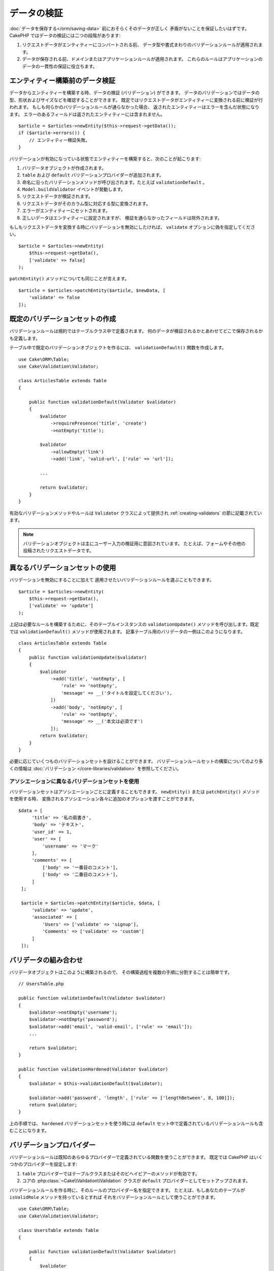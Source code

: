 データの検証
############

:doc:`データを保存する</orm/saving-data>` 前におそらくそのデータが正しく
矛盾がないことを保証したいはずです。
CakePHP ではデータの検証には二つの段階があります:

1. リクエストデータがエンティティーにコンバートされる前、
   データ型や書式まわりのバリデーションルールが適用されます。
2. データが保存される前、ドメインまたはアプリケーションルールが適用されます。
   これらのルールはアプリケーションのデータの一貫性の保証に役立ちます。

.. _validating-request-data:

エンティティー構築前のデータ検証
================================

データからエンティティーを構築する時、データの検証 (バリデーション) ができます。
データのバリデーションではデータの型、形状およびサイズなどを確認することができます。
既定ではリクエストデータがエンティティーに変換される前に検証が行われます。
もしも何らかのバリデーションルールが通らなかった場合、
返されたエンティティーはエラーを含んだ状態になります。
エラーのあるフィールドは返されたエンティティーには含まれません。 ::

    $article = $articles->newEntity($this->request->getData());
    if ($article->errors()) {
        // エンティティー検証失敗。
    }

.. versionadded:: 3.4.0
    ``getErrors()`` 関数は追加されました。

バリデーションが有効になっている状態でエンティティーを構築すると、次のことが起こります:

1. バリデータオブジェクトが作成されます。
2. ``table`` および ``default`` バリデーションプロバイダーが追加されます。
3. 命名に沿ったバリデーションメソッドが呼び出されます。たとえば ``validationDefault`` 。
4. ``Model.buildValidator`` イベントが発動します。
5. リクエストデータが検証されます。
6. リクエストデータがそのカラム型に対応する型に変換されます。
7. エラーがエンティティーにセットされます。
8. 正しいデータはエンティティーに設定されますが、
   検証を通らなかったフィールドは除外されます。

もしもリクエストデータを変換する時にバリデーションを無効にしたければ、
``validate`` オプションに偽を指定してください。 ::

    $article = $articles->newEntity(
        $this->request->getData(),
        ['validate' => false]
    );

``patchEntity()`` メソッドについても同じことが言えます。 ::

    $article = $articles->patchEntity($article, $newData, [
        'validate' => false
    ]);

既定のバリデーションセットの作成
================================

バリデーションルールは規約ではテーブルクラス中で定義されます。
何のデータが検証されるかとあわせてどこで保存されるかも定義します。


テーブル中で既定のバリデーションオブジェクトを作るには、
``validationDefault()`` 関数を作成します。 ::

    use Cake\ORM\Table;
    use Cake\Validation\Validator;

    class ArticlesTable extends Table
    {

        public function validationDefault(Validator $validator)
        {
            $validator
                ->requirePresence('title', 'create')
                ->notEmpty('title');

            $validator
                ->allowEmpty('link')
                ->add('link', 'valid-url', ['rule' => 'url']);

            ...

            return $validator;
        }
    }

有効なバリデーションメソッドやルールは ``Validator`` クラスによって提供され
:ref:`creating-validators` の節に記載されています。

.. note::

    バリデーションオブジェクトは主にユーザー入力の検証用に意図されています。
    たとえば、フォームやその他の投稿されたリクエストデータです。


異なるバリデーションセットの使用
================================

バリデーションを無効にすることに加えて
適用させたいバリデーションルールを選ぶこともできます。 ::

    $article = $articles->newEntity(
        $this->request->getData(),
        ['validate' => 'update']
    );

上記は必要なルールを構築するために、そのテーブルインスタンスの ``validationUpdate()``
メソッドを呼び出します。既定では ``validationDefault()`` メソッドが使用されます。
記事テーブル用のバリデータの一例はこのようになります。 ::

    class ArticlesTable extends Table
    {
        public function validationUpdate($validator)
        {
            $validator
                ->add('title', 'notEmpty', [
                    'rule' => 'notEmpty',
                    'message' => __('タイトルを設定してください'),
                ])
                ->add('body', 'notEmpty', [
                    'rule' => 'notEmpty',
                    'message' => __('本文は必須です')
                ]);
            return $validator;
        }
    }

必要に応じていくつものバリデーションセットを設けることができます。
バリデーションルールセットの構築についてのより多くの情報は :doc:`バリデーション
</core-libraries/validation>` を参照してください。


.. _using-different-validators-per-association:

アソシエーションに異なるバリデーションセットを使用
--------------------------------------------------

バリデーションセットはアソシエーションごとに定義することもできます。
``newEntity()`` または ``patchEntity()`` メソッドを使用する時、
変換されるアソシエーション各々に追加のオプションを渡すことができます。 ::

   $data = [
        'title' => '私の肩書き',
        'body' => 'テキスト',
        'user_id' => 1,
        'user' => [
            'username' => 'マーク'
        ],
        'comments' => [
            ['body' => '一番目のコメント'],
            ['body' => '二番目のコメント'],
        ]
    ];

    $article = $articles->patchEntity($article, $data, [
        'validate' => 'update',
        'associated' => [
            'Users' => ['validate' => 'signup'],
            'Comments' => ['validate' => 'custom']
        ]
    ]);

バリデータの組み合わせ
======================

バリデータオブジェクトはこのように構築されるので、
その構築過程を複数の手順に分割することは簡単です。 ::

    // UsersTable.php

    public function validationDefault(Validator $validator)
    {
        $validator->notEmpty('username');
        $validator->notEmpty('password');
        $validator->add('email', 'valid-email', ['rule' => 'email']);
        ...

        return $validator;
    }

    public function validationHardened(Validator $validator)
    {
        $validator = $this->validationDefault($validator);

        $validator->add('password', 'length', ['rule' => ['lengthBetween', 8, 100]]);
        return $validator;
    }

上の手順では、 ``hardened`` バリデーションセットを使う時には
``default`` セット中で定義されているバリデーションルールも含むことになります。

バリデーションプロバイダー
==========================

バリデーションルールは既知のあらゆるプロバイダーで定義されている関数を使うことができます。
既定では CakePHP はいくつかのプロバイダーを設定します:

1. ``table`` プロバイダーではテーブルクラスまたはそのビヘイビアーのメソッドが有効です。
2. コアの :php:class:`~Cake\\Validation\\Validation` クラスが
   ``default`` プロバイダーとしてセットアップされます。

バリデーションルールを作る時に、そのルールのプロバイダー名を指定できます。
たとえば、もしあなたのテーブルが ``isValidRole`` メソッドを持っているとすれば
それをバリデーションルールとして使うことができます。 ::

    use Cake\ORM\Table;
    use Cake\Validation\Validator;

    class UsersTable extends Table
    {

        public function validationDefault(Validator $validator)
        {
            $validator
                ->add('role', 'validRole', [
                    'rule' => 'isValidRole',
                    'message' => __('有効な権限を指定する必要があります'),
                    'provider' => 'table',
                ]);
            return $validator;
        }

        public function isValidRole($value, array $context)
        {
            return in_array($value, ['admin', 'editor', 'author'], true);
        }

    }

バリデーションルールにはクロージャも使うことができます。 ::

    $validator->add('name', 'myRule', [
        'rule' => function ($data, $provider) {
            if ($data > 1) {
                return true;
            }
            return '適切な値ではありません。';
        }
    ]);

バリデーションメソッドは通らない時にエラーメッセージを返すことができます。
これは渡された値に動的に基づくエラーメッセージを作るための簡単な方法です。

テーブルからのバリデータ取得
============================

テーブルクラスにバリデーションセットを作成した後は、
名前を指定して結果のオブジェクトを取得できるようになります。 ::

    $defaultValidator = $usersTable->validator('default');

    $hardenedValidator = $usersTable->validator('hardened');


.. deprecated:: 3.5.0
    ``validator()`` は非推奨です。代わりに ``getValidator()`` を使用してください。

既定のバリデータクラス
======================

上述の通り、既定ではバリデーションメソッドは
``Cake\Validation\Validator`` のインスタンスを受け取ります。
そうではなくて、カスタムバリデータのインスタンスが毎回ほしいのであれば、
テーブルの ``$_validatorClass`` プロパティーを使うことができます。 ::

    // あなたのテーブルクラスの中で
    public function initialize(array $config)
    {
        $this->_validatorClass = '\FullyNamespaced\Custom\Validator';
    }

.. _application-rules:

アプリケーションルールの適用
============================

:ref:`リクエストデータがエンティティーに変換される <validating-request-data>` 時、
基本的なデータ検証が行われますが、多くのアプリケーションは
基本的な検証が完了した後にのみ適用されるもっと複雑な検証も設けています。

バリデーションはデータの形式や構文が正しいことを保証する一方、 ルールは
あなたのアプリケーションやネットワークの既存の状態に対してデータを比較することに
焦点を当てます。

この種のルールはしばしば「ドメインルール」や「アプリケーションルール」と言われます。
CakePHP は、エンティティーが保存される前に適用される「ルールチェッカー」を通して
これを行います。いくつかのドメインルールの例は次のようになります:

* メールアドレスの一意性の保証。
* ステータス遷移や業務フローの手順 (たとえば、請求書のステータス更新)。
* 論理削除されたアイテムの更新の抑制。
* 使用量／料金の上限の強制。

ドメインルールは ``save()`` および ``delete()`` メソッドを呼ぶとチェックされます。

ルールチェッカーの作成
----------------------

ルールチェッカークラスは一般にテーブルクラスの ``buildRules()``
メソッドで定義されます。ビヘイビアーや他のイベントの受け手は
与えられたテーブルクラスのルールチェッカーを受け取るために ``Model.buildRules``
イベントを使うことができます。 ::

    use Cake\ORM\RulesChecker;

    // テーブルクラスの中で
    public function buildRules(RulesChecker $rules)
    {
        // 作成および更新操作に提供されるルールを追加
        $rules->add(function ($entity, $options) {
            // 失敗／成功を示す真偽値を返す
        }, 'ruleName');

        // 作成のルールを追加
        $rules->addCreate(function ($entity, $options) {
            // 失敗／成功を示す真偽値を返す
        }, 'ruleName');

        // 更新のルールを追加
        $rules->addUpdate(function ($entity, $options) {
            // 失敗／成功を示す真偽値を返す
        }, 'ruleName');

        // 削除のルールを追加
        $rules->addDelete(function ($entity, $options) {
            // 失敗／成功を示す真偽値を返す
        }, 'ruleName');

        return $rules;
    }

ルールの関数はチェックされるエンティティーとオプションの配列を期待します。
オプションの配列は ``errorField`` 、 ``message`` 、そして ``repository`` を含みます。
``repository`` オプションはルールが追加されるテーブルクラスを含みます。 
ルールはあらゆる ``callable`` を受け取るので、インスタンス関数を使うこともできます。 ::

    $rules->addCreate([$this, 'uniqueEmail'], 'uniqueEmail');

または呼び出し可能なクラスも使えます。 ::

    $rules->addCreate(new IsUnique(['email']), 'uniqueEmail');

ルールを追加する時、任意でルールが適用されるフィールドやエラーメッセージ
を定義することができます。 ::

    $rules->add([$this, 'isValidState'], 'validState', [
        'errorField' => 'status',
        'message' => 'この請求書はそのステータスに遷移できません。'
    ]);

エンティティーの ``errors()`` メソッドを呼ぶとエラーを確認できます。 ::

    $entity->errors(); // ドメインルールのエラーメッセージを含んでいます

一意フィールドルールの作成
--------------------------

一意ルールは極めて一般的なので、CakePHP は一意フィールドの組み合わせを定義できる
単純なルールクラスを内包しています。 ::

    use Cake\ORM\Rule\IsUnique;

    // 一つのフィールド
    $rules->add($rules->isUnique(['email']));

    // フィールドのリスト
    $rules->add($rules->isUnique(
        ['username', 'account_id'],
        'この username と account_id の組み合わせはすでに使用されています。'
    ));

外部キーフィールドのルールを設定する時には、
ルールでは列挙したフィールドのみが使われるのを覚えておくことが重要です。
これは ``$user->account->id`` を変更しても上記のルールは発動しないことを意味します。


外部キールール
--------------

制約を強制するためにデータベースエラーに頼ることもできますが、
ルールのコードはより良いユーザーエクスペリエンスを提供するのに役立ちます。
このために CakePHP は ``ExistsIn`` ルールクラスを内包しています。 ::

    // 一つのフィールド
    $rules->add($rules->existsIn('article_id', 'Articles'));

    // 複数キー。複合主キーに役立ちます。
    $rules->add($rules->existsIn(['site_id', 'article_id'], 'Articles'));

存在をチェックするための関連テーブルのフィールドは主キーの一部でなければなりません。

複合外部キーの null が可能な部分が null の時、 ``existsIn`` が通るように強制することができます。 ::

    // 例: NodesTable の複合主キーは (id, site_id) です。
    // Node は、親 Node を参照しますが、必須ではありません。参照しない場合、parent_id が null になります。
    // たとえ null が可能なフィールド (parent_id のような) が null であっても、このルールが通ることを許可します。
    $rules->add($rules->existsIn(
        ['parent_id', 'site_id'], // Schema: parent_id NULL, site_id NOT NULL
        'ParentNodes',
        ['allowNullableNulls' => true]
    ));

    // それに加えて Node は、常に Site を参照してください。
    $rules->add($rules->existsIn(['site_id'], 'Sites'));

大部分の SQL データベースでは、複数カラムの ``UNIQUE`` インデックスは、
``NULL`` は、それ自身と等しくないため、複数の null 値が存在することを許可します。
複数の null 値を許可することは、CakePHP のデフォルトの振る舞いですが、
``allowMultipleNulls`` を使用することでユニークチェックに null 値を含むことができます。 ::

    // null 値は `parent_id` と `site_id` の中に１つだけで存在できます。
    $rules->add($rules->existsIn(
        ['parent_id', 'site_id'],
        'ParentNodes',
        ['allowMultipleNulls' => false]
    ));

.. versionadded:: 3.3.0
    ``allowNullableNulls`` と ``allowMultipleNulls`` オプションが追加されました。

アソシエーションカウントルール
------------------------------

プロパティーやアソシエーションが正しい件数かどうかの検証が必要な場合、
``validCount()`` ルールが利用できます。 ::

    // ArticlesTable.php ファイルの中で
    // 記事にタグは５つ以内。
    $rules->add($rules->validCount('tags', 5, '<=', 'タグは 5 つまで持てます'));

ルールに基づく件数を定義する際、第３引数は、比較演算子を定義します。
比較には ``==``, ``>=``, ``<=``, ``>``, ``<``, そして ``!=`` が使えます。
プロパティーの件数が範囲内であることを保証するために、２つのルールを使用してください。 ::

    // ArticlesTable.php ファイルの中で
    // タグは３つ以上、５つ以内
    $rules->add($rules->validCount('tags', 3, '>=', 'タグは 3 つ以上必要です'));
    $rules->add($rules->validCount('tags', 5, '<=', 'タグは 5 つ以下です'));

もしプロパティーが数えられない場合や存在しない場合、 ``validCount`` は ``false``
を返すことに注意してください。 ::

    // もし tags が null の場合、保存操作は失敗します。
    $rules->add($rules->validCount('tags', 0, '<=', 'タグを持つことはできません'));

.. versionadded:: 3.3.0
    ``validCount()`` メソッドは、3.3.0 で追加されました。
    

エンティティーメソッドをルールとして使用
----------------------------------------

ドメインルールとしてエンティティーのメソッドを使いたいかもしれません。 ::

    $rules->add(function ($entity, $options) {
        return $entity->isOkLooking();
    }, 'ruleName');

再利用可能なカスタムルールの作成
--------------------------------

カスタムドメインルールを再利用したい事もあるでしょう。それには、
独自の呼び出し可能なルールを作成することによって行います。 ::

    use App\ORM\Rule\IsUniqueWithNulls;
    // ...
    public function buildRules(RulesChecker $rules)
    {
        $rules->add(new IsUniqueWithNulls(['parent_id', 'instance_id', 'name']), 'uniqueNamePerParent', [
            'errorField' => 'name',
            'message' => 'Name must be unique per parent.'
        ]);
        return $rules;
    }

そのようなルールを作成する方法の例として、コアのルールを確認してください。

カスタムルールオブジェクト作成
------------------------------

もしもアプリケーションがよく再利用されるルールを持っているのであれば、
再利用可能なクラスにそうしたルールをまとめると役に立ちます。 ::

    // src/Model/Rule/CustomRule.php の中で
    namespace App\Model\Rule;

    use Cake\Datasource\EntityInterface;

    class CustomRule
    {
        public function __invoke(EntityInterface $entity, array $options)
        {
            // 何かする
            return false;
        }
    }


    // カスタムルールの追加
    use App\Model\Rule\CustomRule;

    $rules->add(new CustomRule(...), 'ruleName');

カスタムルールクラスを作ることでコードを *重複がない状態* 
(訳注：DRY = Don't Repeat Yourself の訳)
に保つことができ、またドメインルールを簡単にテストできるようになります。

ルールの無効化
--------------

エンティティーを保存する時、必要であればルールを無効にできます。 ::

    $articles->save($article, ['checkRules' => false]);


バリデーション対アプリケーションルール
======================================

CakePHP の ORM は検証に二層のアプローチを使う点がユニークです。

一層目はバリデーションです。バリデーションルールは、ステートレスな方法の操作を意図しています。
それらは、形状、データ型、データの書式が正しいことを保証するために最もよく作用します。

二層目は、アプリケーションルールです。アプリケーションルールは、あなたのエンティティーの
ステートフルなプロパティーのチェックに最もよく作用します。例えば、バリデーションルールは、
メールアドレスが有効なことを保証することができますが、アプリケーションルールは、
メールアドレスがユニークであることを保証できます。

すでに見てきた通りに、一層目は ``newEntity()`` か ``patchEntity()`` を呼ぶ時に
``Validator`` オブジェクトを通して行われます。 ::

    $validatedEntity = $articlesTable->newEntity(
        $unsafeData,
        ['validate' => 'customName']
    );
    $validatedEntity = $articlesTable->patchEntity(
        $entity,
        $unsafeData,
        ['validate' => 'customName']
    );

上記の例では、 ``validationCustomName()`` メソッドを使って定義される
「カスタム」バリデータを使用します。 ::

    public function validationCustomName($validator)
    {
        $validator->add(...);
        return $validator;
    }

バリデーションは文字列や配列を渡されることを想定しています。
それらがリクエストから得られるものですので::

    // src/Model/Table/UsersTable.php の中で
    public function validatePasswords($validator)
    {
        $validator->add('confirm_password', 'no-misspelling', [
            'rule' => ['compareWith', 'password'],
            'message' => 'パスワードが一致しません',
        ]);

        ...
        return $validator;
    }

バリデーションはエンティティーのプロパティーを直接設定した時には起動 **しません** 。 ::

    $userEntity->email = 'not an email!!';
    $usersTable->save($userEntity);

上記の例では、バリデーションは ``newEntity()`` と ``patchEntity()``
メソッドのためにのみ起動されるので、エンティティーは保存されてしまうことになります。
検証の第二層がこの状況に対処します。

アプリケーションルールは上で説明したように
``save()`` か ``delete()`` が呼ばれるといつでもチェックされます。 ::

    // src/Model/Table/UsersTable.php の中で
    public function buildRules(RulesChecker $rules)
    {
        $rules->add($rules->isUnique('email'));
        return $rules;
    }

    // アプリケーションのコード中のどこかで
    $userEntity->email = 'a@duplicated.email';
    $usersTable->save($userEntity); // 偽を返します

バリデーションは直接のユーザー入力を意図しており、アプリケーションルールは
アプリケーション中で生成されたデータの変更に特化しています。 ::

    // src/Model/Table/OrdersTable.php の中で
    public function buildRules(RulesChecker $rules)
    {
        $check = function($order) {
            return $order->price < 100 && $order->shipping_mode === 'free';
        };
        $rules->add($check, [
            'errorField' => 'shipping_mode',
            'message' => '100ドル以下の注文を送料無料にはできません！'
        ]);
        return $rules;
    }

    // アプリケーションのコード中のどこかで
    $order->price = 50;
    $order->shipping_mode = 'free';
    $ordersTable->save($order); // 偽を返します


バリデーションをアプリケーションルールとして使用
------------------------------------------------

ある状況ではユーザーあるいはアプリケーションによって生成されたデータの
両方に対して同じ検証の処理を走らせたいかもしれません。
これは、エンティティーのプロパティーを直接設定するような
CLI スクリプトを走らせる時に起こり得るでしょう。 ::

    // src/Model/Table/UsersTable.php の中で
    public function validationDefault(Validator $validator)
    {
        $validator->add('email', 'valid', [
            'rule' => 'email',
            'message' => '無効なメールアドレスです'
        ]);
        ...
        return $validator;
    }

    public function buildRules(RulesChecker $rules)
    {
        // アプリケーションルールの追加
        $rules->add(function($entity) {
            $data = $entity->extract($this->schema()->columns(), true);
            $validator = $this->validator('default');
            $errors = $validator->errors($data, $entity->isNew());
            $entity->errors($errors);

            return empty($errors);
        });

        ...

        return $rules;
    }

保存が実行されると、追加された新しいアプリケーションのおかげで失敗します。 ::

    $userEntity->email = 'not an email!!!';
    $usersTable->save($userEntity);
    $userEntity->errors('email'); // 無効なメールアドレスです

同じ結果が ``newEntity()`` や ``patchEntity()`` を使う時にも期待できます。 ::

    $userEntity = $usersTable->newEntity(['email' => 'not an email!!']);
    $userEntity->errors('email'); // 無効なメールアドレスです

